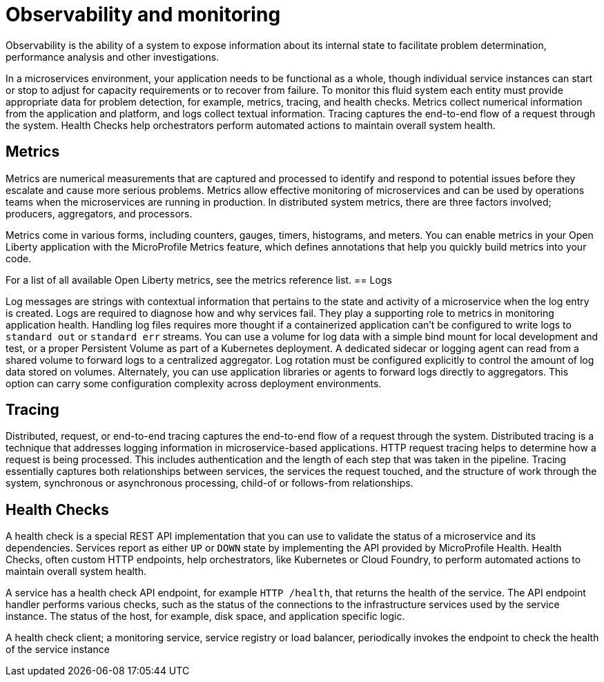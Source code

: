 :page-layout: general-reference
:page-type: general
:page-description: Observability helps you understand system behavior by processing and monitoring the data the system generates through metrics, logging, tracing, and health checks, to get the information you need to troubleshoot failure
:page-categories: MicroProfile
:seo-title: Observability helps you understand system behavior by processing and monitoring system data
:seo-description: Microservice architecture is a popular approach for building cloud-native applications in which each capability is developed as an independent service. It enables small, autonomous teams to develop, deploy, and scale their respective services independently.
= Observability and monitoring

Observability is the ability of a system to expose information about its internal state to facilitate problem determination, performance analysis and other investigations.

In a microservices environment, your application needs to be functional as a whole, though individual service instances can start or stop to adjust for capacity requirements or to recover from failure.
To monitor this fluid system each entity must provide appropriate data for problem detection, for example, metrics, tracing, and health checks.
Metrics collect numerical information from the application and platform, and logs collect textual information.
Tracing captures the end-to-end flow of a request through the system.
Health Checks help orchestrators perform automated actions to maintain overall system health.

== Metrics

Metrics are numerical measurements that are captured and processed to identify and respond to potential issues before they escalate and cause more serious problems.
Metrics allow effective monitoring of microservices and can be used by operations teams when the microservices are running in production.
In distributed system metrics, there are three factors involved; producers, aggregators, and processors.

Metrics come in various forms, including counters, gauges, timers, histograms, and meters.
You can enable metrics in your Open Liberty application with the MicroProfile Metrics feature, which defines annotations that help you quickly build metrics into your code.

For a list of all available Open Liberty metrics, see the metrics reference list.
== Logs

Log messages are strings with contextual information that pertains to the state and activity of a microservice when the log entry is created.
Logs are required to diagnose how and why services fail. They play a supporting role to metrics in monitoring application health.
Handling log files requires more thought if a containerized application can't be configured to write logs to `standard out` or `standard err` streams.
You can use a volume for log data with a simple bind mount for local development and test, or a proper Persistent Volume as part of a Kubernetes deployment.
A dedicated sidecar or logging agent can read from a shared volume to forward logs to a centralized aggregator.
Log rotation must be configured explicitly to control the amount of log data stored on volumes.
Alternately, you can use application libraries or agents to forward logs directly to aggregators.
This option can carry some configuration complexity across deployment environments.

== Tracing

Distributed, request, or end-to-end tracing captures the end-to-end flow of a request through the system.
Distributed tracing is a technique that addresses logging information in microservice-based applications.
HTTP request tracing helps to determine how a request is being processed.
This includes authentication and the length of each step that was taken in the pipeline.
Tracing essentially captures both relationships between services, the services the request touched, and the structure of work through the system, synchronous or asynchronous processing, child-of or follows-from relationships.

== Health Checks

A health check is a special REST API implementation that you can use to validate the status of a microservice and its dependencies.
Services report as either `UP` or `DOWN` state by implementing the API provided by MicroProfile Health.
Health Checks, often custom HTTP endpoints, help orchestrators, like Kubernetes or Cloud Foundry, to perform automated actions to maintain overall system health.

A service has a health check API endpoint, for example `HTTP /health`, that returns the health of the service.
The API endpoint handler performs various checks, such as the status of the connections to the infrastructure services used by the service instance.
The status of the host, for example, disk space, and application specific logic.

A health check client; a monitoring service, service registry or load balancer, periodically invokes the endpoint to check the health of the service instance
